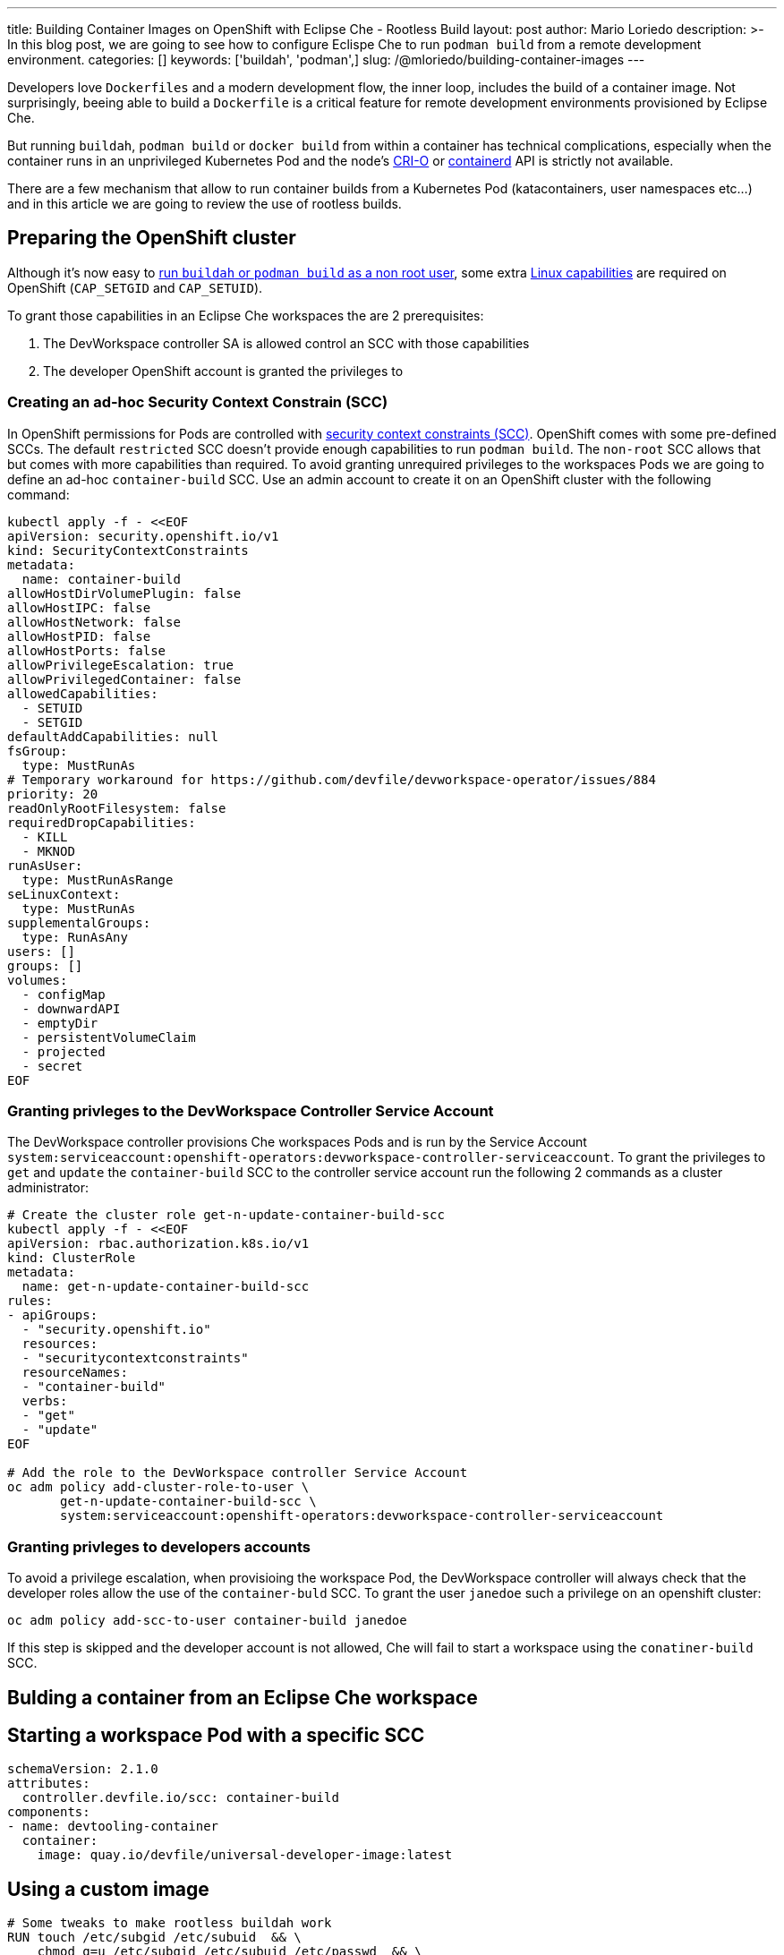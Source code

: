 ---
title: Building Container Images on OpenShift with Eclipse Che - Rootless Build
layout: post
author: Mario Loriedo
description: >-
  In this blog post, we are going to see how to configure Eclispe Che to run `podman build` from a remote development environment.
categories: []
keywords: ['buildah', 'podman',]
slug: /@mloriedo/building-container-images
---

Developers love `Dockerfiles` and a modern development flow, the inner loop, includes the build of a container image. Not surprisingly, beeing able to build a `Dockerfile` is a critical feature for remote development environments provisioned by Eclipse Che. 

But running `buildah`, `podman build` or `docker build` from within a container has technical complications, especially when the container runs in an unprivileged Kubernetes Pod and the node's link:https://cri-o.io/[CRI-O] or link:https://containerd.io/[containerd] API is strictly not available.

There are a few mechanism that allow to run container builds from a Kubernetes Pod (katacontainers, user namespaces etc...) and in this article we are going to review the use of rootless builds.

== Preparing the OpenShift cluster

Although it's now easy to link:https://github.com/containers/buildah/blob/main/docs/tutorials/05-openshift-rootless-build.md[run `buildah` or `podman build` as a non root user], some extra link:https://man7.org/linux/man-pages/man7/capabilities.7.html[Linux capabilities] are required on OpenShift (`CAP_SETGID` and `CAP_SETUID`).

To grant those capabilities in an Eclipse Che workspaces the are 2 prerequisites:

1. The DevWorkspace controller SA is allowed control an SCC with those capabilities
2. The developer OpenShift account is granted the privileges to 

=== Creating an ad-hoc Security Context Constrain (SCC)

In OpenShift permissions for Pods are controlled with link:https://docs.openshift.com/container-platform/latest/authentication/managing-security-context-constraints.html[security context constraints (SCC)]. OpenShift comes with some pre-defined SCCs. The default `restricted` SCC doesn't provide enough capabilities to run `podman build`. The `non-root` SCC allows that but comes with more capabilities than required. To avoid granting unrequired privileges to the workspaces Pods we are going to define an ad-hoc `container-build` SCC. Use an admin account to create it on an OpenShift cluster with the following command:

[source,bash]
----
kubectl apply -f - <<EOF
apiVersion: security.openshift.io/v1
kind: SecurityContextConstraints
metadata:
  name: container-build
allowHostDirVolumePlugin: false
allowHostIPC: false
allowHostNetwork: false
allowHostPID: false
allowHostPorts: false
allowPrivilegeEscalation: true
allowPrivilegedContainer: false
allowedCapabilities:
  - SETUID
  - SETGID
defaultAddCapabilities: null
fsGroup:
  type: MustRunAs
# Temporary workaround for https://github.com/devfile/devworkspace-operator/issues/884
priority: 20
readOnlyRootFilesystem: false
requiredDropCapabilities:
  - KILL
  - MKNOD
runAsUser:
  type: MustRunAsRange
seLinuxContext:
  type: MustRunAs
supplementalGroups:
  type: RunAsAny
users: []
groups: []
volumes:
  - configMap
  - downwardAPI
  - emptyDir
  - persistentVolumeClaim
  - projected
  - secret
EOF
----

=== Granting privleges to the DevWorkspace Controller Service Account

The DevWorkspace controller provisions Che workspaces Pods and is run by the Service Account `system:serviceaccount:openshift-operators:devworkspace-controller-serviceaccount`. To grant the privileges to `get` and `update` the `container-build` SCC to the controller service account run the following 2 commands as a cluster administrator:

[source, bash]
----
# Create the cluster role get-n-update-container-build-scc
kubectl apply -f - <<EOF
apiVersion: rbac.authorization.k8s.io/v1
kind: ClusterRole
metadata:
  name: get-n-update-container-build-scc
rules:
- apiGroups:
  - "security.openshift.io"
  resources:
  - "securitycontextconstraints"
  resourceNames:
  - "container-build"
  verbs:
  - "get"
  - "update"
EOF

# Add the role to the DevWorkspace controller Service Account
oc adm policy add-cluster-role-to-user \
       get-n-update-container-build-scc \
       system:serviceaccount:openshift-operators:devworkspace-controller-serviceaccount
----

=== Granting privleges to developers accounts

To avoid a privilege escalation, when provisioing the workspace Pod, the DevWorkspace controller will always check that the developer roles allow the use of the `container-buld` SCC. To grant the user `janedoe` such a privilege on an openshift cluster:

[source, bash]
----
oc adm policy add-scc-to-user container-build janedoe
----

If this step is skipped and the developer account is not allowed, Che will fail to start a workspace using the `conatiner-build` SCC.

== Bulding a container from an Eclipse Che workspace

== Starting a workspace Pod with a specific SCC

[source, yaml]
----
schemaVersion: 2.1.0
attributes:
  controller.devfile.io/scc: container-build
components:
- name: devtooling-container
  container:
    image: quay.io/devfile/universal-developer-image:latest
----

== Using a custom image

[source, dockerfile]
----
# Some tweaks to make rootless buildah work
RUN touch /etc/subgid /etc/subuid  && \
    chmod g=u /etc/subgid /etc/subuid /etc/passwd  && \
    echo user:10000:65536 > /etc/subuid  && \
    echo user:10000:65536 > /etc/subgid

# Use chroot since the default runc does not work when running rootless
RUN echo "export BUILDAH_ISOLATION=chroot" >> "${HOME}"/.bashrc

# Use VFS since fuse does not work
RUN mkdir -p "${HOME}"/.config/containers && \
   (echo '[storage]';echo 'driver = "vfs"') > "${HOME}"/.config/containers/storage.conf
----

=== What's next

- Fuse instead of VFS
- `podman run`
- `docker build`
- User namespaces
- Simplify the config: CheCluster fields to allow the build